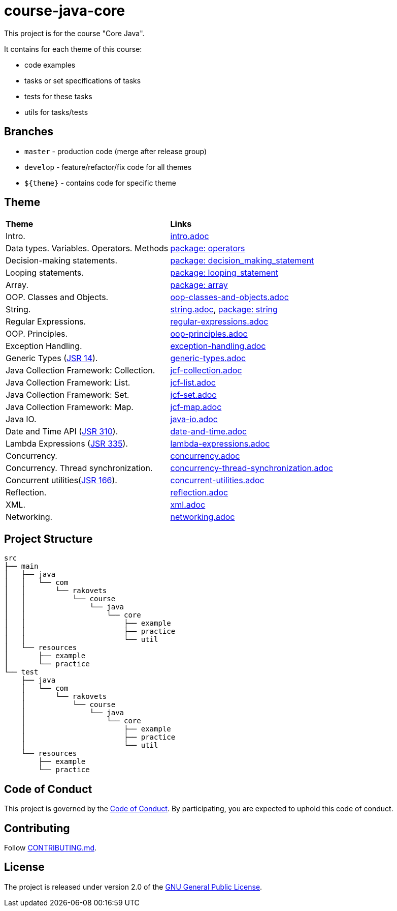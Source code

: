 = course-java-core

This project is for the course "Core Java".

It contains for each theme of this course:

- code examples
- tasks or set specifications of tasks
- tests for these tasks
- utils for tasks/tests

== Branches

* `master` - production code (merge after release group)
* `develop` - feature/refactor/fix code for all themes
* `${theme}` - contains code for specific theme

== Theme

|===
|*Theme*|*Links*
|Intro.|link:src/main/resources/practice/intro.adoc[intro.adoc]
|Data types. Variables. Operators. Methods|link:src/main/java/com/rakovets/course/java/core/practice/operators[package: operators]
|Decision-making statements.|link:src/main/java/com/rakovets/course/java/core/practice/decision_making_statement[package: decision_making_statement]
|Looping statements.|link:src/main/java/com/rakovets/course/java/core/practice/looping_statement[package: looping_statement]
|Array.|link:src/main/java/com/rakovets/course/java/core/practice/array[package: array]
|OOP. Classes and Objects.|link:src/main/resources/practice/oop-classes-and-objects.adoc[oop-classes-and-objects.adoc]
|String.|link:src/main/resources/practice/string.adoc[string.adoc], link:src/main/java/com/rakovets/course/java/core/practice/string[package: string]
|Regular Expressions.|link:src/main/resources/practice/regular-expressions.adoc[regular-expressions.adoc]
|OOP. Principles.|link:src/main/resources/practice/oop-principles.adoc[oop-principles.adoc]
|Exception Handling.|link:src/main/resources/practice/exception-handling.adoc[exception-handling.adoc]
|Generic Types (link:https://jcp.org/en/jsr/detail?id=14[JSR 14]).|link:src/main/resources/practice/generic-types.adoc[generic-types.adoc]
|Java Collection Framework: Collection.|link:src/main/resources/practice/jcf-collection.adoc[jcf-collection.adoc]
|Java Collection Framework: List.|link:src/main/resources/practice/jcf-list.adoc[jcf-list.adoc]
|Java Collection Framework: Set.|link:src/main/resources/practice/jcf-set.adoc[jcf-set.adoc]
|Java Collection Framework: Map.|link:src/main/resources/practice/jcf-map.adoc[jcf-map.adoc]
|Java IO.|link:src/main/resources/practice/java-io.adoc[java-io.adoc]
|Date and Time API (link:https://jcp.org/en/jsr/detail?id=310[JSR 310]).|link:src/main/resources/practice/date-and-time.adoc[date-and-time.adoc]
|Lambda Expressions (link:https://jcp.org/en/jsr/detail?id=335[JSR 335]).|link:src/main/resources/practice/lambda-expressions.adoc[lambda-expressions.adoc]
|Concurrency.|link:src/main/resources/practice/concurrency.adoc[concurrency.adoc]
|Concurrency. Thread synchronization.|link:src/main/resources/practice/concurrency-thread-synchronization.adoc[concurrency-thread-synchronization.adoc]
|Concurrent utilities(link:https://jcp.org/en/jsr/detail?id=166[JSR 166]). |link:src/main/resources/practice/concurrent-utilities.adoc[concurrent-utilities.adoc]
|Reflection.|link:src/main/resources/practice/reflection.adoc[reflection.adoc]
|XML.|link:src/main/resources/practice/xml/xml.adoc[xml.adoc]
|Networking.|link:src/main/resources/practice/networking.adoc[networking.adoc]
|===

== Project Structure

----
src
├── main
│   ├── java
│   │   └── com
│   │       └── rakovets
│   │           └── course
│   │               └── java
│   │                   └── core
│   │                       ├── example
│   │                       ├── practice
│   │                       └── util
│   └── resources
│       ├── example
│       └── practice
└── test
    ├── java
    │   └── com
    │       └── rakovets
    │           └── course
    │               └── java
    │                   └── core
    │                       ├── example
    │                       ├── practice
    │                       └── util
    └── resources
        ├── example
        └── practice
----

== Code of Conduct

This project is governed by the link:.github/CODE_OF_CONDUCT.md[Code of Conduct].
By participating, you are expected to uphold this code of conduct.

== Contributing

Follow link:.github/CONTRIBUTING.md[CONTRIBUTING.md].

== License

The project is released under version 2.0 of the
link:https://www.gnu.org/licenses/old-licenses/gpl-2.0.html[GNU General Public License].
